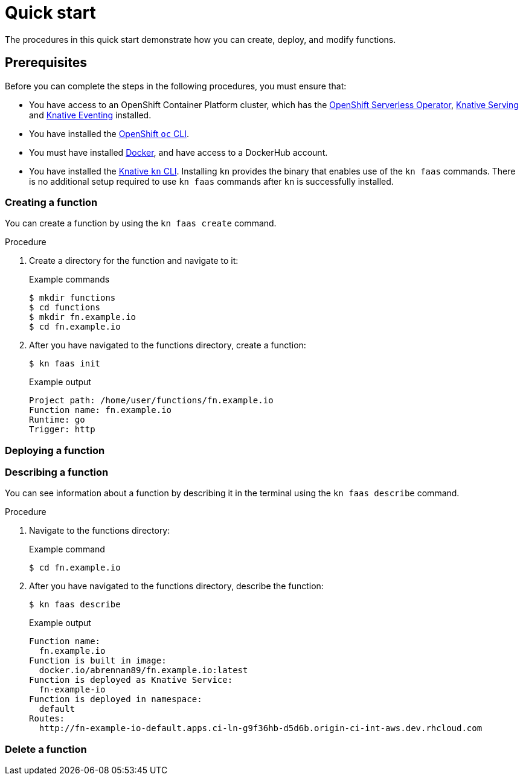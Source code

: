 = Quick start

The procedures in this quick start demonstrate how you can create, deploy, and modify functions.

== Prerequisites

Before you can complete the steps in the following procedures, you must ensure that:

* You have access to an OpenShift Container Platform cluster, which has the https://docs.openshift.com/container-platform/4.6/serverless/installing_serverless/installing-openshift-serverless.html[OpenShift Serverless Operator], https://docs.openshift.com/container-platform/4.6/serverless/installing_serverless/installing-knative-serving.html#installing-knative-serving[Knative Serving] and https://docs.openshift.com/container-platform/4.6/serverless/installing_serverless/installing-knative-eventing.html#installing-knative-eventing[Knative Eventing] installed.
* You have installed the https://docs.openshift.com/container-platform/4.6/cli_reference/openshift_cli/getting-started-cli.html#cli-getting-started[OpenShift `oc` CLI].
* You must have installed https://docs.docker.com/install/[Docker], and have access to a DockerHub account.
* You have installed the https://docs.openshift.com/container-platform/4.6/serverless/installing_serverless/installing-kn.html#installing-kn[Knative `kn` CLI]. Installing `kn` provides the binary that enables use of the `kn faas` commands. There is no additional setup required to use `kn faas` commands after `kn` is successfully installed.

=== Creating a function

You can create a function by using the `kn faas create` command.

.Procedure

. Create a directory for the function and navigate to it:
+
.Example commands
[source,terminal]
----
$ mkdir functions
$ cd functions
$ mkdir fn.example.io
$ cd fn.example.io
----
. After you have navigated to the functions directory, create a function:
+
[source,terminal]
----
$ kn faas init
----
+
.Example output
[source,terminal]
----
Project path: /home/user/functions/fn.example.io
Function name: fn.example.io
Runtime: go
Trigger: http
----

=== Deploying a function

=== Describing a function

You can see information about a function by describing it in the terminal using the `kn faas describe` command.

.Procedure
. Navigate to the functions directory:
+
.Example command
[source,terminal]
----
$ cd fn.example.io
----
. After you have navigated to the functions directory, describe the function:
+
[source,terminal]
----
$ kn faas describe
----
+
.Example output
[source,terminal]
----
Function name:
  fn.example.io
Function is built in image:
  docker.io/abrennan89/fn.example.io:latest
Function is deployed as Knative Service:
  fn-example-io
Function is deployed in namespace:
  default
Routes:
  http://fn-example-io-default.apps.ci-ln-g9f36hb-d5d6b.origin-ci-int-aws.dev.rhcloud.com
----

=== Delete a function
